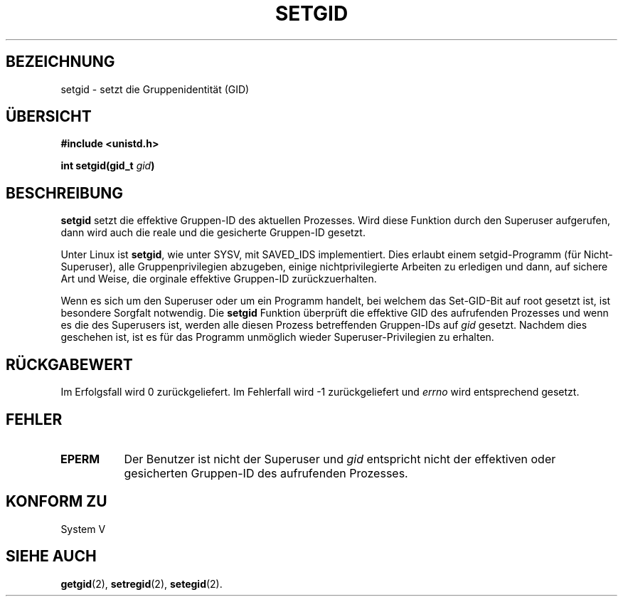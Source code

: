 .\" Copyright (C), 1994, Graeme W. Wilford. (Wilf.)
.\"
.\" Permission is granted to make and distribute verbatim copies of this
.\" manual provided the copyright notice and this permission notice are
.\" preserved on all copies.
.\"
.\" Permission is granted to copy and distribute modified versions of this
.\" manual under the conditions for verbatim copying, provided that the
.\" entire resulting derived work is distributed under the terms of a
.\" permission notice identical to this one
.\" 
.\" Since the Linux kernel and libraries are constantly changing, this
.\" manual page may be incorrect or out-of-date.  The author(s) assume no
.\" responsibility for errors or omissions, or for damages resulting from
.\" the use of the information contained herein.  The author(s) may not
.\" have taken the same level of care in the production of this manual,
.\" which is licensed free of charge, as they might when working
.\" professionally.
.\" 
.\" Formatted or processed versions of this manual, if unaccompanied by
.\" the source, must acknowledge the copyright and authors of this work.
.\"
.\" Fri Jul 29th 12:56:44 BST 1994  Wilf. (G.Wilford@ee.surrey.ac.uk) 
.\" Translated into german by Stefan Janke (gonzo@burg.studfb.unibw-muenchen.de)
.\"
.TH SETGID 2 "2. September 1996" "Linux 1.1.36" "Systemaufrufe"
.SH BEZEICHNUNG
setgid \- setzt die Gruppenidentität (GID)
.SH "ÜBERSICHT"
.B #include <unistd.h>
.sp
.BI "int setgid(gid_t " gid )
.SH BESCHREIBUNG
.B setgid
setzt die effektive Gruppen-ID des aktuellen Prozesses.  Wird diese
Funktion durch den Superuser aufgerufen, dann wird auch die reale und
die gesicherte Gruppen-ID gesetzt.

Unter Linux ist  
.BR setgid ,
wie unter SYSV, mit SAVED_IDS implementiert.
Dies erlaubt einem setgid-Programm (für Nicht-Superuser), alle
Gruppenprivilegien abzugeben, einige nichtprivilegierte Arbeiten zu
erledigen und dann, auf sichere Art und Weise, die orginale effektive
Gruppen-ID zurückzuerhalten.

Wenn es sich um den Superuser oder um ein Programm handelt, bei
welchem das Set-GID-Bit auf root gesetzt ist, ist besondere Sorgfalt
notwendig.  Die 
.B setgid
Funktion überprüft die effektive GID des aufrufenden Prozesses und
wenn es die des Superusers ist, werden alle diesen Prozess
betreffenden Gruppen-IDs auf
.IR gid 
gesetzt.  Nachdem dies geschehen ist, ist es für das Programm
unmöglich wieder Superuser-Privilegien zu erhalten.
.SH "RÜCKGABEWERT"
Im Erfolgsfall wird 0 zurückgeliefert.  Im Fehlerfall wird \-1
zurückgeliefert und 
.I errno
wird entsprechend gesetzt.
.SH FEHLER
.TP 0.8i
.B EPERM
Der Benutzer ist nicht der Superuser und 
.I gid
entspricht nicht der effektiven oder gesicherten Gruppen-ID des
aufrufenden Prozesses.
.SH "KONFORM ZU"
System V
.SH "SIEHE AUCH"
.BR getgid (2),
.BR setregid (2),
.BR setegid (2).
